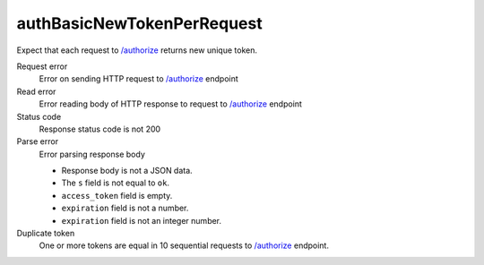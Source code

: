 .. links
.. _`/authorize`: https://www.tradingview.com/rest-api-spec/#operation/authorize

authBasicNewTokenPerRequest
---------------------------
.. New token in each response

Expect that each request to `/authorize`_ returns new unique token.

Request error
  Error on sending HTTP request to `/authorize`_ endpoint

Read error
  Error reading body of HTTP response to request to `/authorize`_ endpoint

Status code
  Response status code is not 200

Parse error
  Error parsing response body

  * Response body is not a JSON data.
  * The ``s`` field is not equal to ``ok``.
  * ``access_token`` field is empty.
  * ``expiration`` field is not a number.
  * ``expiration`` field is not an integer number.

Duplicate token
  One or more tokens are equal in 10 sequential requests to `/authorize`_ endpoint.